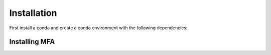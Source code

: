 ==============
Installation
==============

First install a conda  and create a conda  environment with the following dependencies:


Installing MFA
================